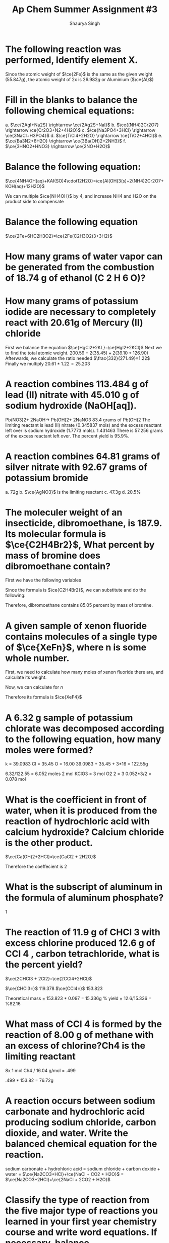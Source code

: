 #+title: Ap Chem Summer Assignment #3
#+author: Shaurya Singh
#+startup: preview
#+startup: fold
#+options: toc:nil
#+latex_class: chameleon
#+latex_header: \usepackage{chemfig}
#+latex_header: \usepackage[version=4]{mhchem}
#+latex_header: \usepackage{enumerate}

* The following reaction was performed, Identify element X.
\begin{align*}
  &\ce{Fe2O_3(s)+2X(s)} = \ce{2Fe(s)+X_2O_3(s)}\\
  &79.947g+2x=55.847g+50.982g\\
  &2x=106.829g-79.847g\\
  &2x=26.982g\\
\end{align*}
Since the atomic weight of \(\ce{2Fe}\) is the same as the given weight
(\(55.847g\)), the atomic weight of 2x is \(26.982g\) or Aluminium (\(\ce{Al}\))

* Fill in the blanks to balance the following chemical equations:
a. \(\ce{2AgI+Na2S} \rightarrow \ce{2Ag2S+NaI}\)
b. \(\ce{(NH4)2Cr2O7} \rightarrow \ce{Cr2O3+N2+4H2O}\)
c. \(\ce{Na3PO4+3HCl} \rightarrow \ce{3NaCl+H3PO4}\)
d. \(\ce{TiCl4+2H2O} \rightarrow \ce{TiO2+4HCl}\)
e. \(\ce{Ba3N2+6H2O} \rightarrow \ce{3Ba(OH)2+2NH3}\)
f. \(\ce{3HNO2+HNO3} \rightarrow \ce{2NO+H2O}\)

* Balance the following equation:
\(\ce{4NH4OH(aq)+KAI(SO)4\cdot12H2O}=\ce{Al(OH)3(s)+2(NH4)2Cr2O7+KOH(aq)+12H2O}\)

We can multiple \(\ce{NH4OH}\) by 4, and increase NH4 and H2O on the product
side to compensate

* Balance the following equation
\(\ce{2Fe+6HC2H3O2}=\ce{2Fe(C2H3O2)3+3H2}\)

* How many grams of water vapor can be generated from the combustion of 18.74 g of ethanol (C 2 H 6 O)?

* How many grams of potassium iodide are necessary to completely react with 20.61g of Mercury (II) chloride
First we balance the equation
\(\ce{HgCl2+2KL}=\ce{HgI2+2KCl}\)
Next we to find the total atomic weight.
\(200.59+2(35.45)+2(39.10+126.90)\)
Afterwards, we calculate the ratio needed
\(\frac{332}{271.49}=1.22\)
Finally we multiply
\(20.61*1.22=25.203\)

* A reaction combines 113.484 g of lead (II) nitrate with 45.010 g of sodium hydroxide (NaOH[aq]).

Pb(NO3)2+ 2NaOH→ Pb(OH)2+ 2NaNO3
83.4 grams of Pb(OH)2
The limiting reactant is lead (II) nitrate (0.345837 mols) and the excess reactant left over is sodium hydroxide (1.7773 mols).   1.431463
There is 57.256 grams of the excess reactant left over.
The percent yield is 95.9%.


* A reaction combines 64.81 grams of silver nitrate with 92.67 grams of potassium bromide
a. 72g
b. \(\ce{AgNO3}\) is the limiting reactant
c. 47.3g
d. 20.5%

* The moleculer weight of an insecticide, dibromoethane, is 187.9. Its molecular formula is \(\ce{C2H4Br2}\), What percent by mass of bromine does dibromoethane contain?
First we have the following variables
\begin{align*}
&\ce{C} = 12.011\\
&\ce{H} = 1.008\\
&\ce{Br} = 79.90
\end{align*}

Since the formula is  \(\ce{C2H4Br2}\), we can substitute and do the following:

\begin{align*}
&= 24.022 + 4.032 + 159.8\\
&= 187.9\\
&= 159.8/187.9\\
&=.8505
\end{align*}

Therefore, dibromoethane contains $85.05$ percent by mass of bromine.

* A given sample of xenon fluoride contains molecules of a single type of \(\ce{XeFn}\), where n is some whole number.

First, we need to calculate how many moles of xenon fluoride there are, and
calculate its weight.

\begin{align*}
moles&=9.03*10^{20}/6.022*10^{23}\\
&= 1.5*10^-3\\
&= 0.31g
\end{align*}

Now, we can calculate for $n$

\begin{align*}
&= 0.31/131+19n\\
&= 186.5 + 23.5n = 310\\
&n = 4
\end{align*}

Therefore its formula is \(\ce{XeF4}\)

* A 6.32 g sample of potassium chlorate was decomposed according to the following equation, how many moles were formed?

k = 39.0983
Cl = 35.45
O = 16.00
39.0983 + 35.45 + 3*16 = 122.55g

6.32/122.55 = 6.052 moles
2 mol KClO3 = 3 mol O2
2 = 3
0.052*3/2
= 0.078 mol

* What is the coefficient in front of water, when it is produced from the reaction of hydrochloric acid with calcium hydroxide? Calcium chloride is the other product.

\(\ce{Ca(OH)2+2HCl}=\ce{CaCl2 + 2H2O}\)

Therefore the coeffecient is 2

* What is the subscript of aluminum in the formula of aluminum phosphate?
1

* The reaction of 11.9 g of CHCl 3 with excess chlorine produced 12.6 g of CCl 4 , carbon tetrachloride, what is the percent yield?

\(\ce{2CHCl3 + 2Cl2}=\ce{2CCl4+2HCl}\)

\(\ce{CHCl3=}\) 119.378
\(\ce{CCl4=}\) 153.823

Theoretical mass = 153.823 * 0.097 = 15.336g
% yield = 12.6/15.336 = %82.16

* What mass of CCl 4 is formed by the reaction of 8.00 g of methane with an excess of chlorine?Ch4 is the limiting reactant

8x 1 mol Ch4 / 16.04 g/mol = .499

.499 * 153.82 = 76.72g

* A reaction occurs between sodium carbonate and hydrochloric acid producing sodium chloride, carbon dioxide, and water. Write the balanced chemical equation for the reaction.

sodium carbonate + hydrohloric acid = sodium chloride + carbon doxide + water
= \(\ce{Na2CO3+HCl}+\ce{NaCl + CO2 + H2O}\)
= \(\ce{Na2CO3+2HCl}+\ce{2NaCl + 2CO2 + H2O}\)

* Classify the type of reaction from the five major type of reactions you learned in your first year chemistry course and write word equations. If necessary, balance.

a. \(\ce{NaOH + KNO3}=\ce{NaNO3+KOH}\) = double replacement
b. \(\ce{CH4+2O2}=\ce{}\) = combustion
c. \(\ce{Fe + 3NaBr}=\ce{FaBr2+3Na}\) = single replacement
d. already balanced, double replacement
e. already balanced, double replacement
f. already balanced, synthesis
g. already balanced, decomposition

* Now try these recation types, Rewrite as a balanced equation with the products predicted
a. Ba(OH)2 -> BaO+H2O
b. Na2CO3 -> Na2O +CO2
c. 2LiCLI3 -> 2LiCL + 3O2
d. Al2O3 -> 2AL2 + O3
e. H2SO4 -> H2O + SO3

* Now try these recation types, Rewrite as a balanced equation with the products predicted

a. 2Mg + O2 = 2MgO
b. N2 + 3H2 = 2NH3
c. S + O2 = SO2
d. CaO + H2O -> Ca(OH)2

* Attempt to write and predict products the following chemical reactions:
a. 2H2O2 -> 2H2O + O2
b. Cu2+ + So42- + Ba2+ - 20H- -> Cu (OH)2 + BaSO4
c. Al+3Ag+ -> Al3+ + 3Ag
d. Cl2 + 2NaBr -> Br2 + 2NaCl
e. C2H6 + 3O2 -> CO2 + CO + 3H2O

* Using the solubility rules table, classify each of the substances as being soluble or insoluble in water. Then, Identify the two new compounds that form if the solutions, as suggested by the following table, were mixed via a double displacement reaction.

** Part A
1. Soluble
2. Insoluble
3. Insoluble
4. Insoluble
5. Soluble
6. Insoluble
7. Insoluble
8. Insoluble
9. Soluble
10. Insoluble.
11. Insoluble
12. Soluble
13. Soluble
14. Soluble
15. Insoluble
16. Insoluble

** Part B
1. \(\ce{AgBr(s)\ KNO3(aq)}\)
      \(\ce{BaBr2(aq)\ KCl(aq)}\)
      \(\ce{AlBr3(aq)\ KNO3(aq)}\)
      \(\ce{K2SO4(aq)\ CuBr2(aq)}\)

2. \(\ce{Ag2CO3(s)\ KNO3(aq)}\)
      \(\ce{NaCl(aq)\ KCl(aq)}\)
      \(\ce{Al2(CO3)3(s)\ KNO3(aq)}\)
      \(\ce{CuCO3(s)\ CuBr2(aq)}\)

3. \(\ce{Ag2S(s)\ KNO3(aq)}\)
      \(\ce{CaCl(aq)\ KCl(aq)}\)
      \(\ce{AlBr3(aq)\ KNO3(aq)}\)
      \(\ce{K2SO4(aq)\ CuBr2(aq)}\)

4. \(\ce{AgOH(s)\ KNO3(aq)}\)
      \(\ce{Ba(OH)2(aq)\ KCl(aq)}\)
      \(\ce{Al(OH)3(aq)\ KNO3(aq)}\)
      \(\ce{NH4(SO4)2(aq)\ CuBr2(aq)}\)

* Name the following, then draw the Lewis Structure for the following hydrocarbons from their full names.

1. \(\ce{CH4}\) - methane
2. \(\ce{C3H8}\) - propane
3. \(\ce{C4H8}\) - butene
4. \(\ce{C4H8}\) - butyne

5. Ethane \(\ce{C2H}\) (c-c)
6. Methane \(\ce{CH4}\) (c-c)
7. Propyne \(\ce{C3H4}\) (c---c)
8. 2 \cdot Butene \(\ce{2C4H8}\) (c---c)
